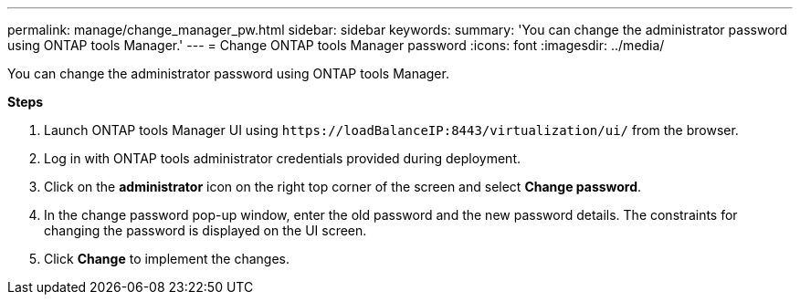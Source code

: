 ---
permalink: manage/change_manager_pw.html
sidebar: sidebar
keywords:
summary: 'You can change the administrator password using ONTAP tools Manager.'
---
= Change ONTAP tools Manager password
:icons: font
:imagesdir: ../media/

[.lead]
You can change the administrator password using ONTAP tools Manager.

*Steps*

. Launch ONTAP tools Manager UI using `\https://loadBalanceIP:8443/virtualization/ui/` from the browser. 
. Log in with ONTAP tools administrator credentials provided during deployment. 
. Click on the *administrator* icon on the right top corner of the screen and select *Change password*.
. In the change password pop-up window, enter the old password and the new password details. The constraints for changing the password is displayed on the UI screen.
. Click *Change* to implement the changes. 